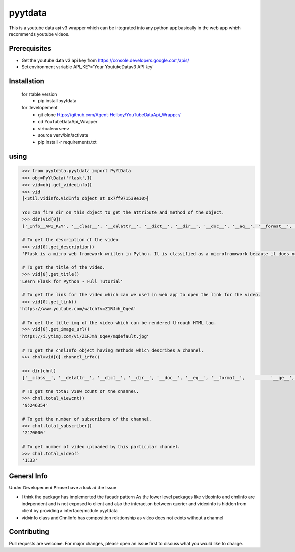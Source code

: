 pyytdata
========

This is a youtube data api v3 wrapper which can be integrated into any python app basically in the  web app which recommends  youtube videos.

.. image:: https://img.shields.io/pypi/v/pyytdata
   :target: https://pypi.python.org/pypi/pyytdata/

.. image:: https://travis-ci.org/Agent-Hellboy/YouTubeDataApi_Wrapper.svg?branch=master
    :target: https://travis-ci.org/Agent-Hellboy/YouTubeDataApi_Wrapper

.. image:: https://img.shields.io/pypi/pyversions/pyytdata.svg
   :target: https://pypi.python.org/pypi/pyytdata/

.. image:: https://img.shields.io/pypi/l/pyytdata.svg
   :target: https://pypi.python.org/pypi/pyytdata/

.. image:: https://pepy.tech/badge/pyytdata
   :target: https://pepy.tech/project/pyytdata

.. image:: https://img.shields.io/pypi/format/pyytdata.svg
   :target: https://pypi.python.org/pypi/pyytdata/

.. image:: https://coveralls.io/repos/github/Agent-Hellboy/YouTubeDataApi_Wrapper/badge.svg?branch=master
   :target: https://coveralls.io/github/Agent-Hellboy/YouTubeDataApi_Wrapper?branch=master




Prerequisites
-------------

- Get the youtube data v3 api key from https://console.developers.google.com/apis/
- Set environment variable API\_KEY='Your YoutubeDatav3 API key'


Installation
------------

    for stable version
       - pip install pyytdata

    for developement
       - git clone https://github.com/Agent-Hellboy/YouTubeDataApi_Wrapper/
       - cd YouTubeDataApi_Wrapper
       - virtualenv venv
       - source venv/bin/activate
       - pip install -r requirements.txt

using
-----

.. code-block:: python

    >>> from pyytdata.pyytdata import PyYtData
    >>> obj=PyYtData('flask',1)
    >>> vid=obj.get_videoinfo()
    >>> vid
    [<util.vidinfo.VidInfo object at 0x7ff971539e10>]
    
    You can fire dir on this object to get the attribute and method of the object.
    >>> dir(vid[0])
    ['_Info__API_KEY', '__class__', '__delattr__', '__dict__', '__dir__', '__doc__', '__eq__', '__format__', '__ge__', '__getattribute__', '__gt__', '__hash__', '__init__', '__init_subclass__', '__le__', '__lt__', '__module__', '__ne__', '__new__', '__reduce__', '__reduce_ex__', '__repr__', '__setattr__', '__sizeof__', '__str__', '__subclasshook__', '__weakref__', '_id', 'channel_info', 'get_description', 'get_image_url', 'get_link', 'get_publishedtime', 'get_title', 'keyword', 'maxlen', 'open_id', 'order', 'result', 'type', 'youtube']

    # To get the description of the video
    >>> vid[0].get_description()
    'Flask is a micro web framework written in Python. It is classified as a microframework because it does not require particular tools or libraries. Learn how to use it ...'

    # To get the title of the video.
    >>> vid[0].get_title()
   'Learn Flask for Python - Full Tutorial'

    # To get the link for the video which can we used in web app to open the link for the video.
    >>> vid[0].get_link()
   'https://www.youtube.com/watch?v=Z1RJmh_OqeA'

    # To get the title img of the video which can be rendered through HTML tag.
    >>> vid[0].get_image_url()
   'https://i.ytimg.com/vi/Z1RJmh_OqeA/mqdefault.jpg'

    # To get the chnlInfo object having methods which describes a channel.
    >>> chnl=vid[0].channel_info()

    >>> dir(chnl)
    ['__class__', '__delattr__', '__dict__', '__dir__', '__doc__', '__eq__', '__format__',          '__ge__', '__getattribute__', '__gt__', '__hash__',  '__init__', '__init_subclass__', '__le__', '__lt__', '__module__', '__ne__', '__new__', '__reduce__', '__reduce_ex__', '__repr__', '__setattr__', '__sizeof__', '__str__', '__subclasshook__', '__weakref__', 'id', 'result', 'total_subscriber', 'total_video', 'total_viewcnt', 'youtube']

    # To get the total view count of the channel.
    >>> chnl.total_viewcnt()
    '95246354'

    # To get the number of subscribers of the channel.
    >>> chnl.total_subscriber()
    '2170000'

    # To get number of video uploaded by this particular channel.
    >>> chnl.total_video()
    '1133'


General Info
------------
Under Developement
Please have a look at the Issue

.. image:: /images/info.png
   :width: 600

- I think the package has implemented the facade pattern As the lower level packages like videoinfo and chnlinfo are independent and is not exposed to client and also the interaction between querier and videoinfo is hidden from client by providing a interface/module pyytdata
- vidoinfo class and Chnlinfo has composition relationship as video does not exixts without a channel

Contributing
------------

Pull requests are welcome. For major changes, please open an issue first
to discuss what you would like to change.

